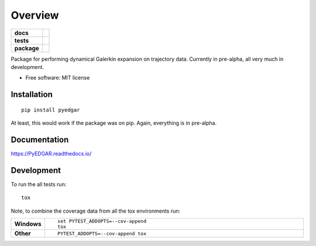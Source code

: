 ========
Overview
========

.. start-badges

.. list-table::
    :stub-columns: 1

    * - docs
      - |docs|
    * - tests
      - | |travis|
        |
    * - package
      - | |version| |wheel| |supported-versions| |supported-implementations|
        | |commits-since|

.. |docs| image:: https://readthedocs.org/projects/PyEDGAR/badge/?style=flat
    :target: https://readthedocs.org/projects/PyEDGAR
    :alt: Documentation Status

.. |travis| image:: https://travis-ci.org/ehthiede/PyEDGAR.svg?branch=master
    :alt: Travis-CI Build Status
    :target: https://travis-ci.org/ehthiede/PyEDGAR

.. |version| image:: https://img.shields.io/pypi/v/pyedgar.svg
    :alt: PyPI Package latest release
    :target: https://pypi.python.org/pypi/pyedgar

.. |commits-since| image:: https://img.shields.io/github/commits-since/ehthiede/PyEDGAR/v0.1.0.svg
    :alt: Commits since latest release
    :target: https://github.com/ehthiede/PyEDGAR/compare/v0.1.0...master

.. |wheel| image:: https://img.shields.io/pypi/wheel/pyedgar.svg
    :alt: PyPI Wheel
    :target: https://pypi.python.org/pypi/pyedgar

.. |supported-versions| image:: https://img.shields.io/pypi/pyversions/pyedgar.svg
    :alt: Supported versions
    :target: https://pypi.python.org/pypi/pyedgar

.. |supported-implementations| image:: https://img.shields.io/pypi/implementation/pyedgar.svg
    :alt: Supported implementations
    :target: https://pypi.python.org/pypi/pyedgar


.. end-badges

Package for performing dynamical Galerkin expansion on trajectory data.  Currently in pre-alpha, all very much in development. 

* Free software: MIT license

Installation
============

::

    pip install pyedgar

At least, this would work if the package was on pip.  Again, everything is in pre-alpha.

Documentation
=============

https://PyEDGAR.readthedocs.io/

Development
===========

To run the all tests run::

    tox

Note, to combine the coverage data from all the tox environments run:

.. list-table::
    :widths: 10 90
    :stub-columns: 1

    - - Windows
      - ::

            set PYTEST_ADDOPTS=--cov-append
            tox

    - - Other
      - ::

            PYTEST_ADDOPTS=--cov-append tox
